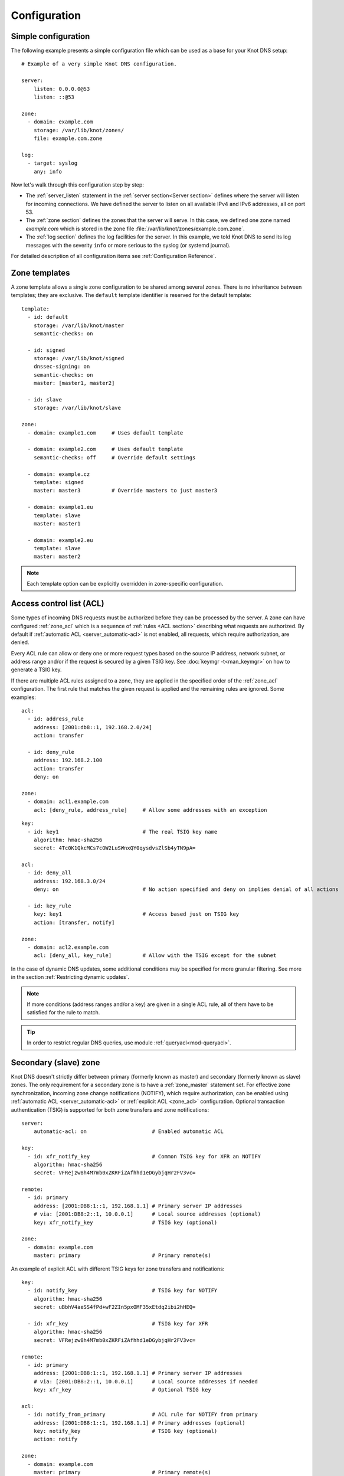 .. highlight:: none
.. _Configuration:

*************
Configuration
*************

Simple configuration
====================

The following example presents a simple configuration file
which can be used as a base for your Knot DNS setup::

    # Example of a very simple Knot DNS configuration.

    server:
        listen: 0.0.0.0@53
        listen: ::@53

    zone:
      - domain: example.com
        storage: /var/lib/knot/zones/
        file: example.com.zone

    log:
      - target: syslog
        any: info

Now let's walk through this configuration step by step:

- The :ref:`server_listen` statement in the :ref:`server section<Server section>`
  defines where the server will listen for incoming connections.
  We have defined the server to listen on all available IPv4 and IPv6 addresses,
  all on port 53.
- The :ref:`zone section` defines the zones that the server will
  serve. In this case, we defined one zone named *example.com* which is stored
  in the zone file :file:`/var/lib/knot/zones/example.com.zone`.
- The :ref:`log section` defines the log facilities for
  the server. In this example, we told Knot DNS to send its log messages with
  the severity ``info`` or more serious to the syslog (or systemd journal).

For detailed description of all configuration items see
:ref:`Configuration Reference`.

Zone templates
==============

A zone template allows a single zone configuration to be shared among several
zones. There is no inheritance between templates; they are exclusive. The
``default`` template identifier is reserved for the default template::

    template:
      - id: default
        storage: /var/lib/knot/master
        semantic-checks: on

      - id: signed
        storage: /var/lib/knot/signed
        dnssec-signing: on
        semantic-checks: on
        master: [master1, master2]

      - id: slave
        storage: /var/lib/knot/slave

    zone:
      - domain: example1.com     # Uses default template

      - domain: example2.com     # Uses default template
        semantic-checks: off     # Override default settings

      - domain: example.cz
        template: signed
        master: master3          # Override masters to just master3

      - domain: example1.eu
        template: slave
        master: master1

      - domain: example2.eu
        template: slave
        master: master2

.. NOTE::
   Each template option can be explicitly overridden in zone-specific configuration.

.. _ACL:

Access control list (ACL)
=========================

Some types of incoming DNS requests must be authorized before they can be
processed by the server. A zone can have configured :ref:`zone_acl` which is
a sequence of :ref:`rules <ACL section>` describing what requests are authorized.
By default if :ref:`automatic ACL <server_automatic-acl>` is not enabled, all requests,
which require authorization, are denied.

Every ACL rule can allow or deny one or more request types based on the
source IP address, network subnet, or address range and/or if the request is
secured by a given TSIG key. See :doc:`keymgr -t<man_keymgr>` on how
to generate a TSIG key.

If there are multiple ACL rules assigned to a zone, they are applied in the
specified order of the :ref:`zone_acl` configuration. The first rule that matches
the given request is applied and the remaining rules are ignored. Some examples::

    acl:
      - id: address_rule
        address: [2001:db8::1, 192.168.2.0/24]
        action: transfer

      - id: deny_rule
        address: 192.168.2.100
        action: transfer
        deny: on

    zone:
      - domain: acl1.example.com
        acl: [deny_rule, address_rule]     # Allow some addresses with an exception

::

    key:
      - id: key1                           # The real TSIG key name
        algorithm: hmac-sha256
        secret: 4Tc0K1QkcMCs7cOW2LuSWnxQY0qysdvsZlSb4yTN9pA=

    acl:
      - id: deny_all
        address: 192.168.3.0/24
        deny: on                           # No action specified and deny on implies denial of all actions

      - id: key_rule
        key: key1                          # Access based just on TSIG key
        action: [transfer, notify]

    zone:
      - domain: acl2.example.com
        acl: [deny_all, key_rule]          # Allow with the TSIG except for the subnet

In the case of dynamic DNS updates, some additional conditions may be specified
for more granular filtering. See more in the section :ref:`Restricting dynamic updates`.

.. NOTE::
   If more conditions (address ranges and/or a key)
   are given in a single ACL rule, all of them have to be satisfied for the rule to match.

.. TIP::
   In order to restrict regular DNS queries, use module :ref:`queryacl<mod-queryacl>`.

Secondary (slave) zone
======================

Knot DNS doesn't strictly differ between primary (formerly known as master)
and secondary (formerly known as slave) zones. The only requirement for a secondary
zone is to have a :ref:`zone_master` statement set. For effective zone synchronization,
incoming zone change notifications (NOTIFY), which require authorization, can be
enabled using :ref:`automatic ACL <server_automatic-acl>` or :ref:`explicit ACL <zone_acl>`
configuration. Optional transaction authentication (TSIG) is supported for both
zone transfers and zone notifications::

    server:
        automatic-acl: on                     # Enabled automatic ACL

    key:
      - id: xfr_notify_key                    # Common TSIG key for XFR an NOTIFY
        algorithm: hmac-sha256
        secret: VFRejzw8h4M7mb0xZKRFiZAfhhd1eDGybjqHr2FV3vc=

    remote:
      - id: primary
        address: [2001:DB8:1::1, 192.168.1.1] # Primary server IP addresses
        # via: [2001:DB8:2::1, 10.0.0.1]      # Local source addresses (optional)
        key: xfr_notify_key                   # TSIG key (optional)

    zone:
      - domain: example.com
        master: primary                       # Primary remote(s)

An example of explicit ACL with different TSIG keys for zone transfers
and notifications::

    key:
      - id: notify_key                        # TSIG key for NOTIFY
        algorithm: hmac-sha256
        secret: uBbhV4aeSS4fPd+wF2ZIn5pxOMF35xEtdq2ibi2hHEQ=

      - id: xfr_key                           # TSIG key for XFR
        algorithm: hmac-sha256
        secret: VFRejzw8h4M7mb0xZKRFiZAfhhd1eDGybjqHr2FV3vc=

    remote:
      - id: primary
        address: [2001:DB8:1::1, 192.168.1.1] # Primary server IP addresses
        # via: [2001:DB8:2::1, 10.0.0.1]      # Local source addresses if needed
        key: xfr_key                          # Optional TSIG key

    acl:
      - id: notify_from_primary               # ACL rule for NOTIFY from primary
        address: [2001:DB8:1::1, 192.168.1.1] # Primary addresses (optional)
        key: notify_key                       # TSIG key (optional)
        action: notify

    zone:
      - domain: example.com
        master: primary                       # Primary remote(s)
        acl: notify_from_primary              # Explicit ACL(s)

Note that the :ref:`zone_master` option accepts a list of remotes, which are
queried for a zone refresh sequentially in the specified order. When the server
receives a zone change notification from a listed remote, only that remote is
used for a subsequent zone transfer.

.. NOTE::
   When transferring a lot of zones, the server may easily get into a state
   where all available ports are in the TIME_WAIT state, thus transfers
   cease until the operating system closes the ports for good. There are
   several ways to work around this:

   * Allow reusing of ports in TIME_WAIT (sysctl -w net.ipv4.tcp_tw_reuse=1)
   * Shorten TIME_WAIT timeout (tcp_fin_timeout)
   * Increase available local port count

Primary (master) zone
=====================

A zone is considered primary if it doesn't have :ref:`zone_master` set. As
outgoing zone transfers (XFR) require authorization, it must be enabled
using :ref:`automatic ACL <server_automatic-acl>` or :ref:`explicit ACL <zone_acl>`
configuration. Outgoing zone change notifications (NOTIFY) to remotes can be
set by configuring :ref:`zone_notify`. Transaction authentication
(TSIG) is supported for both zone transfers and zone notifications::

    server:
        automatic-acl: on                     # Enabled automatic ACL

    key:
      - id: xfr_notify_key                    # Common TSIG key for XFR an NOTIFY
        algorithm: hmac-sha256
        secret: VFRejzw8h4M7mb0xZKRFiZAfhhd1eDGybjqHr2FV3vc=

    remote:
      - id: secondary
        address: [2001:DB8:1::1, 192.168.1.1] # Secondary server IP addresses
        # via: [2001:DB8:2::1, 10.0.0.1]      # Local source addresses (optional)
        key: xfr_notify_key                   # TSIG key (optional)

    acl:
      - id: local_xfr                         # Allow XFR to localhost without TSIG
        address: [::1, 127.0.0.1]
        action: transfer

    zone:
      - domain: example.com
        notify: secondary                     # Secondary remote(s)
        acl: local_xfr                        # Explicit ACL for local XFR

Note that the :ref:`zone_notify` option accepts a list of remotes, which are
all notified sequentially in the specified order.

A secondary zone may serve as a primary zone for a different set of remotes
at the same time.

.. _dynamic updates:

Dynamic updates
===============

Dynamic updates for the zone are allowed via proper ACL rule with the
``update`` action. If the zone is configured as a secondary and a DNS update
message is accepted, the server forwards the message to its primary master.
The primary master's response is then forwarded back to the originator.

However, if the zone is configured as a primary, the update is accepted and
processed::

    acl:
      - id: update_acl
        address: 192.168.3.0/24
        action: update

    zone:
      - domain: example.com
        acl: update_acl

.. _Restricting dynamic updates:

Restricting dynamic updates
---------------------------

There are several additional ACL options for dynamic DNS updates which affect
the request classification based on the update contents.

Updates can be restricted to specific resource record types::

    acl:
      - id: type_rule
        action: update
        update-type: [A, AAAA, MX]    # Updated records must match one of the specified types

Another possibility is restriction on the owner name of updated records. The option
:ref:`acl_update-owner` is used to select the source of domain
names which are used for the comparison. And the option :ref:`acl_update-owner-match`
specifies the required relation between the record owner and the reference domain
names. Example::

    acl:
      - id: owner_rule1
        action: update
        update-owner: name             # Updated record owners are restricted by the next conditions
        update-owner-match: equal      # The record owner must exactly match one name from the next list
        update-owner-name: [foo, bar.] # Reference domain names

.. NOTE::
   If the specified owner name is non-FQDN (e.g. ``foo``), it's considered relatively
   to the effective zone name. So it can apply to more zones
   (e.g. ``foo.example.com.`` or ``foo.example.net.``). Alternatively, if the
   name is FQDN (e.g. ``bar.``), the rule only applies to this name.

If the reference domain name is the zone name, the following variant can be used::

    acl:
      - id: owner_rule2
        action: update
        update-owner: zone            # The reference name is the zone name
        update-owner-match: sub       # Any record owner matches except for the zone name itself

    template:
      - id: default
        acl: owner_rule2

    zone:
      - domain: example.com.
      - domain: example.net.

The last variant is for the cases where the reference domain name is a TSIG key name,
which must be used for the transaction security::

    key:
      - id: example.com               # Key names are always considered FQDN
        ...
      - id: steve.example.net
        ...
      - id: jane.example.net
        ...

    acl:
      - id: owner_rule3_com
        action: update
        update-owner: key             # The reference name is the TSIG key name
        update-owner-match: sub       # The record owner must be a subdomain of the key name
        key: [example.com]            # One common key for updating all non-apex records

      - id: owner_rule3_net
        action: update
        update-owner: key             # The reference name is the TSIG key name
        update-owner-match: equal     # The record owner must exactly match the used key name
        key: [steve.example.net, jane.example.net] # Keys for updating specific zone nodes

    zone:
     - domain: example.com.
       acl: owner_rule3_com
     - domain: example.net.
       acl: owner_rule3_net

.. _dnssec:

Automatic DNSSEC signing
========================

Knot DNS supports automatic DNSSEC signing of zones. The signing
can operate in two modes:

1. :ref:`Automatic key management <dnssec-automatic-zsk-management>`.
   In this mode, the server maintains signing keys. New keys are generated
   according to assigned policy and are rolled automatically in a safe manner.
   No zone operator intervention is necessary.

2. :ref:`Manual key management <dnssec-manual-key-management>`.
   In this mode, the server maintains zone signatures only. The signatures
   are kept up-to-date and signing keys are rolled according to timing
   parameters assigned to the keys. The keys must be generated and timing
   parameters must be assigned by the zone operator.

The DNSSEC signing process maintains some metadata which is stored in the
:abbr:`KASP (Key And Signature Policy)` database. This database is backed
by LMDB.

.. WARNING::
  Make sure to set the KASP database permissions correctly. For manual key
  management, the database must be *readable* by the server process. For
  automatic key management, it must be *writeable*. If no HSM is used,
  the database also contains private key material – don't set the permissions
  too weak.

.. _dnssec-automatic-zsk-management:

Automatic ZSK management
------------------------

For automatic ZSK management a signing :ref:`policy<Policy section>` has to
be configured and assigned to the zone. The policy specifies how the zone
is signed (i.e. signing algorithm, key size, key lifetime, signature lifetime,
etc.). If no policy is specified or the ``default`` one is assigned, the
default signing parameters are used.

A minimal zone configuration may look as follows::

  zone:
    - domain: myzone.test
      dnssec-signing: on

With a custom signing policy, the policy section will be added::

  policy:
    - id: custom_policy
      signing-threads: 4
      algorithm: ECDSAP256SHA256
      zsk-lifetime: 60d

  zone:
    - domain: myzone.test
      dnssec-signing: on
      dnssec-policy: custom_policy

After configuring the server, reload the changes:

.. code-block:: console

  $ knotc reload

The server will generate initial signing keys and sign the zone properly. Check
the server logs to see whether everything went well.

.. _dnssec-automatic-ksk-management:

Automatic KSK management
------------------------

For automatic KSK management, first configure ZSK management like above, and use
additional options in :ref:`policy section <Policy section>`, mostly specifying
desired (finite) lifetime for KSK: ::

  remote:
    - id: parent_zone_server
      address: 192.168.12.1@53

  submission:
    - id: parent_zone_sbm
      parent: [parent_zone_server]

  policy:
    - id: custom_policy
      signing-threads: 4
      algorithm: ECDSAP256SHA256
      zsk-lifetime: 60d
      ksk-lifetime: 365d
      ksk-submission: parent_zone_sbm

  zone:
    - domain: myzone.test
      dnssec-signing: on
      dnssec-policy: custom_policy

After the initially-generated KSK reaches its lifetime, new KSK is published and after
convenience delay the submission is started. The server publishes CDS and CDNSKEY records
and the user shall propagate them to the parent. The server periodically checks for
DS at the parent zone and when positive, finishes the rollover.

.. _dnssec-manual-key-management:

Manual key management
---------------------

For automatic DNSSEC signing with manual key management, a signing policy
with manual key management flag has to be set::

  policy:
    - id: manual
      manual: on

  zone:
    - domain: myzone.test
      dnssec-signing: on
      dnssec-policy: manual

To generate signing keys, use the :doc:`keymgr<man_keymgr>` utility.
For example, we can use Single-Type Signing:

.. code-block:: console

  $ keymgr myzone.test. generate algorithm=ECDSAP256SHA256 ksk=yes zsk=yes

And reload the server. The zone will be signed.

To perform a manual rollover of a key, the timing parameters of the key need
to be set. Let's roll the key. Generate a new key, but do not activate
it yet:

.. code-block:: console

  $ keymgr myzone.test. generate algorithm=ECDSAP256SHA256 ksk=yes zsk=yes active=+1d

Take the key ID (or key tag) of the old key and disable it the same time
the new key gets activated:

.. code-block:: console

  $ keymgr myzone.test. set <old_key_id> retire=+2d remove=+3d

Reload the server again. The new key will be published (i.e. the DNSKEY record
will be added into the zone). Remember to update the DS record in the
parent zone to include a reference to the new key. This must happen within one
day (in this case) including a delay required to propagate the new DS to
caches.

.. WARNING::
   If you ever decide to switch from manual key management to automatic key management,
   note that the automatic key management uses
   :ref:`policy_zsk-lifetime` and :ref:`policy_ksk-lifetime` policy configuration
   options to schedule key rollovers and it internally uses timestamps of keys differently
   than in the manual case. As a consequence it might break if the ``retire`` or ``remove`` timestamps
   are set for the manually generated keys currently in use. Make sure to set these timestamps
   to zero using :doc:`keymgr<man_keymgr>`:

   .. code-block:: console

       $ keymgr myzone.test. set <key_id> retire=0 remove=0

   and configure your policy suitably according to :ref:`dnssec-automatic-zsk-management`
   and :ref:`dnssec-automatic-ksk-management`.

.. _dnssec-signing:

Zone signing
------------

The signing process consists of the following steps:

#. Processing KASP database events. (e.g. performing a step of a rollover).
#. Updating the DNSKEY records. The whole DNSKEY set in zone apex is replaced
   by the keys from the KASP database. Note that keys added into the zone file
   manually will be removed. To add an extra DNSKEY record into the set, the
   key must be imported into the KASP database (possibly deactivated).
#. Fixing the NSEC or NSEC3 chain.
#. Removing expired signatures, invalid signatures, signatures expiring
   in a short time, and signatures issued by an unknown key.
#. Creating missing signatures. Unless the Single-Type Signing Scheme
   is used, DNSKEY records in a zone apex are signed by KSK keys and
   all other records are signed by ZSK keys.
#. Updating and re-signing SOA record.

The signing is initiated on the following occasions:

- Start of the server
- Zone reload
- Reaching the signature refresh period
- Key set changed due to rollover event
- Received DDNS update
- Forced zone re-sign via server control interface

On a forced zone re-sign, all signatures in the zone are dropped and recreated.

The ``knotc zone-status`` command can be used to see when the next scheduled
DNSSEC re-sign will happen.

.. _dnssec-on-slave-signing:

On-secondary (on-slave) signing
-------------------------------

It is possible to enable automatic DNSSEC zone signing even on a secondary
server. If enabled, the zone is signed after every AXFR/IXFR transfer
from primary, so that the secondary always serves a signed up-to-date version
of the zone.

It is strongly recommended to block any outside access to the primary
server, so that only the secondary server's signed version of the zone is served.

Enabled on-secondary signing introduces events when the secondary zone changes
while the primary zone remains unchanged, such as a key rollover or
refreshing of RRSIG records, which cause inequality of zone SOA serial
between primary and secondary. The secondary server handles this by saving the
primary's SOA serial in a special variable inside KASP DB and appropriately
modifying AXFR/IXFR queries/answers to keep the communication with
primary server consistent while applying the changes with a different serial.

.. _catalog-zones:

Catalog zones
=============

Catalog zones (:rfc:`9432`) are a concept whereby a list of zones to be configured is maintained
as contents of a separate, special zone. This approach has the benefit of simple
propagation of a zone list to secondary servers, especially when the list is
frequently updated.

Terminology first. *Catalog zone* is a meta-zone which shall not be a part
of the DNS tree, but it contains information about the set of member zones and
is transferable to secondary servers using common AXFR/IXFR techniques.
A *catalog-member zone* (or just *member zone*) is a zone based on
information from the catalog zone and not from configuration file/database.
*Member properties* are some additional information related to each member zone,
also distributed with the catalog zone.

A catalog zone is handled almost in the same way as a regular zone:
It can be configured using all the standard options (but for example
DNSSEC signing is useless as the zone won't be queried by clients), including primary/secondary configuration
and ACLs. A catalog zone is indicated by setting the option
:ref:`zone_catalog-role`. Standard DNS queries to a catalog zone are answered
with REFUSED as though the zone doesn't exist unless there is a matching ACL
rule for action transfer configured.
The name of the catalog zone is arbitrary. It's possible to configure
multiple catalog zones.

.. WARNING::
   Don't choose a name for a catalog zone below a name of any other
   existing zones configured on the server as it would effectively "shadow"
   part of your DNS subtree.

Upon catalog zone (re)load or change, all the PTR records in the format
``unique-id.zones.catalog. 0 IN PTR member.com.`` (but not ``too.deep.zones.catalog.``!)
are processed and member zones created, with zone names taken from the
PTR records' RData, and zone settings taken from the configuration
templates specified by :ref:`zone_catalog-template`.

The owner names of the PTR records shall follow this scheme:

.. code-block:: console

    <unique-id>.zones.<catalog-zone>.

where the mentioned labels shall match:

- *<unique-id>* — Single label that is recommended to be unique among member zones.
- ``zones`` — Required label.
- *<catalog-zone>* — Name of the catalog zone.

Additionally, records in the format
``group.unique-id.zones.catalog. 0 IN TXT "conf-template"``
are processed as a definition of the member's *group* property. The
``unique-id`` must match the one of the PTR record defining the member.

All other records and other member properties are ignored. They remain in the catalog
zone, however, and might be for example transferred to a secondary server,
which may interpret catalog zones differently. SOA still needs to be present in
the catalog zone and its serial handled appropriately. An apex NS record must be
present as for any other zone. The version record ``version 0 IN TXT "2"``
is required at the catalog zone apex.

A catalog zone may be modified using any standard means (e.g. AXFR/IXFR, DDNS,
zone file reload). In the case of incremental change, only affected
member zones are reloaded.

The catalog zone must have at least one :ref:`zone_catalog-template`
configured. The configuration for any defined member zone is taken from its
*group* property value, which should match some catalog-template name.
If the *group* property is not defined for a member, is empty, or doesn't match
any of defined catalog-template names, the first catalog-template
(in the order from configuration) is used. Nesting of catalog zones isn't
supported.

Any de-cataloged member zone is purged immediately, including its
zone file, journal, timers, and DNSSEC keys. The zone file is not
deleted if :ref:`zone_zonefile-sync` is set to *-1* for member zones.
Any member zone, whose PTR record's owner has been changed, is purged
immediately if and only if the *<unique-id>* has been changed.

When setting up catalog zones, it might be useful to set
:ref:`database_catalog-db` and :ref:`database_catalog-db-max-size`
to non-default values.

.. NOTE::

   Whenever a catalog zone is updated, the server reloads itself with
   all configured zones, including possibly existing other catalog zones.
   It's similar to calling `knotc zone-reload` (for all zones).
   The consequence is that new zone files might be discovered and reloaded,
   even for zones that do not relate to updated catalog zone.

   Catalog zones never expire automatically, regardless of what is declared
   in the catalog zone SOA. However, a catalog zone can be expired manually
   at any time using `knotc -f zone-purge +expire`.

   Currently, expiration of a catalog zone doesn't have any effect on its
   member zones.

.. WARNING::

   The server does not work well if one member zone appears in two catalog zones
   concurrently. The user is encouraged to avoid this situation whatsoever.
   Thus, there is no way a member zone can be migrated from one catalog
   to another while preserving its metadata. Following steps may be used
   as a workaround:

   * :ref:`Back up<Data and metadata backup>` the member zone's metadata
     (on each server separately).
   * Remove the member zone from the catalog it's a member of.
   * Wait for the catalog zone to be propagated to all servers.
   * Add the member zone to the other catalog.
   * Restore the backed up metadata (on each server separately).

Catalog zones configuration examples
------------------------------------

Below are configuration snippets (e.g. `server` and `log` sections missing)
of very simple catalog zone setups, in order to illustrate the relations
between catalog-related configuration options.

First setup represents a very simple scenario where the primary is
the catalog zone generator and the secondary is the catalog zone consumer.

Primary configuration::

  acl:
    - id: slave_xfr
      address: ...
      action: transfer

  template:
    - id: mmemb
      catalog-role: member
      catalog-zone: catz.
      acl: slave_xfr

  zone:
    - domain: catz.
      catalog-role: generate
      acl: slave_xfr

    - domain: foo.com.
      template: mmemb

    - domain: bar.com.
      template: mmemb

Secondary configuration::

  acl:
    - id: master_notify
      address: ...
      action: notify

  template:
    - id: smemb
      master: master
      acl: master_notify

  zone:
    - domain: catz.
      master: master
      acl: master_notify
      catalog-role: interpret
      catalog-template: smemb

When new zones are added (or removed) to the primary configuration with assigned
`mmemb` template, they will automatically propagate to the secondary
and have the `smemb` template assigned there.

Second example is with a hand-written (or script-generated) catalog zone,
while employing configuration groups::

  catz.                   0       SOA     invalid. invalid. 1625079950 3600 600 2147483646 0
  catz.                   0       NS      invalid.
  version.catz.           0       TXT     "2"
  nj2xg5bnmz2w4ltd.zones.catz.       0       PTR     just-fun.com.
  group.nj2xg5bnmz2w4ltd.zones.catz. 0       TXT     unsigned
  nvxxezjnmz2w4ltd.zones.catz.       0       PTR     more-fun.com.
  group.nvxxezjnmz2w4ltd.zones.catz. 0       TXT     unsigned
  nfwxa33sorqw45bo.zones.catz.       0       PTR     important.com.
  group.nfwxa33sorqw45bo.zones.catz. 0       TXT     signed
  mjqw42zomnxw2lq0.zones.catz.       0       PTR     bank.com.
  group.mjqw42zomnxw2lq0.zones.catz. 0       TXT     signed

And the server in this case is configured to distinguish the groups by applying
different templates::

  template:
    - id: unsigned
      ...

    - id: signed
      dnssec-signing: on
      dnssec-policy: ...
      ...

  zone:
    - domain: catz.
      file: ...
      catalog-role: interpret
      catalog-template: [ unsigned, signed ]

.. _DNS_over_QUIC:

DNS over QUIC
=============

QUIC is a low-latency, encrypted, internet transport protocol.
Knot DNS supports DNS over QUIC (DoQ) (:rfc:`9250`), including zone transfers (XoQ).
By default, the UDP port `853` is used for DNS over QUIC.

To use QUIC, a server :ref:`private key<server_key-file>` and a :ref:`certificate<server_cert-file>`
must be available. If no key is configured, the server automatically generates one
with a self-signed temporary certificate. The key is stored in the KASP database
directory for persistence across restarts.

In order to listen for incoming requests over QUIC, at least one :ref:`interface<server_listen-quic>`
or :ref:`XDP interface<xdp_quic>` must be configured.

An example of configuration of listening for DNS over QUIC on the loopback interface:

.. code-block:: console

  server:
    listen-quic: ::1

When the server is started, it logs some interface details and public key pin
of the used certificate:

.. code-block:: console

  ... info: binding to QUIC interface ::1@853
  ... info: QUIC, certificate public key 0xtdayWpnJh4Py8goi8cei/gXGD4kJQ+HEqcxS++DBw=

.. TIP::

  The public key pin, which isn't secret, can also be displayed via:

  .. code-block:: console

    $ knotc status cert-key
    0xtdayWpnJh4Py8goi8cei/gXGD4kJQ+HEqcxS++DBw=

  Or from the keyfile via:

  .. code-block:: console

    $ certtool --infile=quic_key.pem -k | grep pin-sha256
         pin-sha256:0xtdayWpnJh4Py8goi8cei/gXGD4kJQ+HEqcxS++DBw=

Using :doc:`kdig<man_kdig>` we can verify that the server responds over QUIC:

.. code-block:: console

  $ kdig @::1 ch txt version.server +quic
  ;; QUIC session (QUICv1)-(TLS1.3)-(ECDHE-X25519)-(EdDSA-Ed25519)-(AES-256-GCM)
  ;; ->>HEADER<<- opcode: QUERY; status: NOERROR; id: 0
  ;; Flags: qr rd; QUERY: 1; ANSWER: 1; AUTHORITY: 0; ADDITIONAL: 1

  ;; EDNS PSEUDOSECTION:
  ;; Version: 0; flags: ; UDP size: 1232 B; ext-rcode: NOERROR
  ;; PADDING: 370 B

  ;; QUESTION SECTION:
  ;; version.server.     		CH	TXT

  ;; ANSWER SECTION:
  version.server.     	0	CH	TXT	"Knot DNS 3.3.0"

  ;; Received 468 B
  ;; Time 2023-08-15 15:04:36 CEST
  ;; From ::1@853(QUIC) in 1.1 ms

In this case, :rfc:`opportunistic authentication<9103#section-9.3.1>` was
used, which doesn't guarantee that the client communicates with the genuine server
and vice versa. For :rfc:`strict authentication<9103#section-9.3.2>`
of the server, we can enforce certificate key pin check by specifying it
(enabled debug mode for details):

.. code-block:: console

  $ kdig @::1 ch txt version.server +tls-pin=0xtdayWpnJh4Py8goi8cei/gXGD4kJQ+HEqcxS++DBw= +quic -d
  ;; DEBUG: Querying for owner(version.server.), class(3), type(16), server(::1), port(853), protocol(UDP)
  ;; DEBUG: TLS, received certificate hierarchy:
  ;; DEBUG:  #1, CN=tester
  ;; DEBUG:      SHA-256 PIN: 0xtdayWpnJh4Py8goi8cei/gXGD4kJQ+HEqcxS++DBw=, MATCH
  ;; DEBUG: TLS, skipping certificate verification
  ;; QUIC session (QUICv1)-(TLS1.3)-(ECDHE-X25519)-(EdDSA-Ed25519)-(AES-256-GCM)
  ...

We see that a server certificate key matches the specified pin. Another possibility
is to use certificate chain validation if a suitable certificate is configured
on the server.

Zone transfers
--------------

For outgoing requests (e.g. NOTIFY and refresh), Knot DNS utilizes
:rfc:`session resumption<9250#section-5.5.3>`, which speeds up QUIC connection
establishment.

Here are a few examples of zone transfer configurations using various
:rfc:`authentication mechanisms<9103#section-9>`:

Opportunistic authentication:
.............................

Primary and secondary can authenticate using TSIG. Fallback to clear-text DNS
isn't supported.

.. panels::

  Primary:

  .. code-block:: console

    server:
        listen-quic: ::1
        automatic-acl: on

    key:
      - id: xfr_key
        algorithm: hmac-sha256
        secret: S059OFJv1SCDdR2P6JKENgWaM409iq2X44igcJdERhc=

    remote:
      - id: secondary
        address: ::2
        key: xfr_key  # TSIG for secondary authentication
        quic: on

    zone:
      - domain: example.com
        notify: secondary

  ---

  Secondary:

  .. code-block:: console

    server:
        listen-quic: ::2
        automatic-acl: on

    key:
      - id: xfr_key
        algorithm: hmac-sha256
        secret: S059OFJv1SCDdR2P6JKENgWaM409iq2X44igcJdERhc=

    remote:
      - id: primary
        address: ::1
        key: xfr_key  # TSIG for primary authentication
        quic: on

    zone:
      - domain: example.com
        master: primary

Strict authentication:
......................

Note that the automatic ACL doesn't work in this case due to asymmetrical
configuration. The secondary can authenticate using TSIG.

.. panels::

  Primary:

  .. code-block:: console

    server:
        listen-quic: ::1

    key:
      - id: secondary_key
        algorithm: hmac-sha256
        secret: S059OFJv1SCDdR2P6JKENgWaM409iq2X44igcJdERhc=

    remote:
      - id: secondary
        address: ::2
        quic: on

    acl:
      - id: secondary_xfr
        address: ::2
        key: secondary_key  # TSIG for secondary authentication
        action: transfer

    zone:
      - domain: example.com
        notify: secondary
        acl: secondary_xfr

  ---

  Secondary:

  .. code-block:: console

    server:
        listen-quic: ::2

    key:
      - id: secondary_key
        algorithm: hmac-sha256
        secret: S059OFJv1SCDdR2P6JKENgWaM409iq2X44igcJdERhc=

    remote:
      - id: primary
        address: ::1
        key: secondary_key  # TSIG for secondary authentication
        quic: on

    acl:
      - id: primary_notify
        address: ::1
        cert-key: 0xtdayWpnJh4Py8goi8cei/gXGD4kJQ+HEqcxS++DBw=
        action: notify

    zone:
      - domain: example.com
        master: primary
        acl: primary_notify

Mutual authentication:
......................

The :rfc:`mutual authentication<9103#section-9.3.3>` guarantees authentication
for both the primary and the secondary. In this case, TSIG would be redundant.
This mode is recommended if possible.

.. panels::

  Primary:

  .. code-block:: console

    server:
        listen-quic: ::1
        automatic-acl: on

    remote:
      - id: secondary
        address: ::2
        quic: on
        cert-key: PXqv7/lXn6N7scg/KJWvfU/TEPe5BoIUHQGRLMPr6YQ=

    zone:
      - domain: example.com
        notify: secondary

  ---

  Secondary:

  .. code-block:: console

    server:
        listen-quic: ::2
        automatic-acl: on

    remote:
      - id: primary
        address: ::1
        quic: on
        cert-key: 0xtdayWpnJh4Py8goi8cei/gXGD4kJQ+HEqcxS++DBw=

    zone:
      - domain: example.com
        master: primary

.. NOTE::

  Instead of certificate verification with specified authentication domain name,
  Knot DNS uses certificate public key pinning. This approach has much lower
  overhead and in most cases simplifies configuration and certificate management.

.. _query-modules:

Query modules
=============

Knot DNS supports configurable query modules that can alter the way
queries are processed. Each query requires a finite number of steps to
be resolved. We call this set of steps a *query plan*, an abstraction
that groups these steps into several stages.

* Before-query processing
* Answer, Authority, Additional records packet sections processing
* After-query processing

For example, processing an Internet-class query needs to find an
answer. Then based on the previous state, it may also append an
authority SOA or provide additional records. Each of these actions
represents a 'processing step'. Now, if a query module is loaded for a
zone, it is provided with an implicit query plan which can be extended
by the module or even changed altogether.

A module is active if its name, which includes the ``mod-`` prefix, is assigned
to the zone/template :ref:`zone_module` option or to the ``default`` template
:ref:`template_global-module` option if activating for all queries.
If the module is configurable, a corresponding module section with
an identifier must be created and then referenced in the form of
``module_name/module_id``. See :ref:`Modules` for the list of available modules.

The same module can be specified multiple times, such as a global module and
a per-zone module, or with different configurations. However, not all modules
are intended for this, for example, mod-cookies! Global modules are executed
before per-zone modules.

.. NOTE::
   Query modules are processed in the order they are specified in the
   zone/template configuration. In most cases, the recommended order is::

      mod-synthrecord, mod-onlinesign, mod-cookies, mod-rrl, mod-dnstap, mod-stats

Performance Tuning
==================

Numbers of Workers
------------------

There are three types of workers ready for parallel execution of performance-oriented tasks:
UDP workers, TCP workers, and Background workers. The first two types handle all network requests
via the UDP and TCP protocol (respectively) and do the response jobs for common
queries. Background workers process changes to the zone.

By default, Knot determines a well-fitting number of workers based on the number of CPU cores.
The user can specify the number of workers for each type with configuration/server section:
:ref:`server_udp-workers`, :ref:`server_tcp-workers`, :ref:`server_background-workers`.

An indication of when to increase the number of workers is when the server is lagging behind
expected performance, while CPU usage remains low. This is usually due to waiting for network
or I/O response during the operation. It may be caused by Knot design not fitting the use-case well.
The user should try increasing the number of workers (of the related type) slightly above 100 and if
the performance improves, decide a further, exact setting.

Number of available file descriptors
------------------------------------

A name server configured for a large number of zones (hundreds or more) needs enough file descriptors
available for zone transfers and zone file updates, which default OS settings often don't provide.
It's necessary to check with the OS configuration and documentation and ensure the number of file
descriptors (sometimes called a number of concurrently open files) effective for the knotd process
is set suitably high. The number of concurrently open incoming TCP connections must be taken into
account too. In other words, the required setting is affected by the :ref:`server_tcp-max-clients`
setting.

Sysctl and NIC optimizations
----------------------------

There are several recommendations based on Knot developers' experience with their specific HW and SW
(mainstream Intel-based servers, Debian-based GNU/Linux distribution). They may improve or impact
performance in common use cases.

If your NIC driver allows it (see /proc/interrupts for hint), set CPU affinity (/proc/irq/$IRQ/smp_affinity)
manually so that each NIC channel is served by unique CPU core(s). You must turn off irqbalance service
in advance to avoid configuration override.

Configure sysctl as follows: ::

    socket_bufsize=1048576
    busy_latency=0
    backlog=40000
    optmem_max=20480

    net.core.wmem_max     = $socket_bufsize
    net.core.wmem_default = $socket_bufsize
    net.core.rmem_max     = $socket_bufsize
    net.core.rmem_default = $socket_bufsize
    net.core.busy_read = $busy_latency
    net.core.busy_poll = $busy_latency
    net.core.netdev_max_backlog = $backlog
    net.core.optmem_max = $optmem_max

Disable huge pages.

Configure your CPU to "performance" mode. This can be achieved depending on architecture, e.g. in BIOS,
or e.g. configuring /sys/devices/system/cpu/cpu*/cpufreq/scaling_governor to "performance".

Tune your NIC device with ethtool: ::

    ethtool -A $dev autoneg off rx off tx off
    ethtool -K $dev tso off gro off ufo off
    ethtool -G $dev rx 4096 tx 4096
    ethtool -C $dev rx-usecs 75
    ethtool -C $dev tx-usecs 75
    ethtool -N $dev rx-flow-hash udp4 sdfn
    ethtool -N $dev rx-flow-hash udp6 sdfn

On FreeBSD you can just: ::

    ifconfig ${dev} -rxcsum -txcsum -lro -tso

Knot developers are open to hear about users' further suggestions about network devices tuning/optimization.
